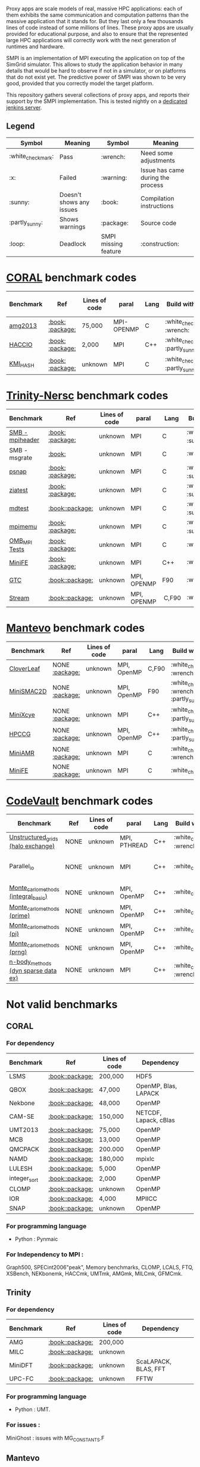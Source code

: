 # SMPI-benchmarks

Proxy apps are scale models of real, massive HPC applications: each of
them exhibits the same communication and computation patterns than the
massive application that it stands for. But they last only a few
thousands lines of code instead of some millions of lines. These proxy
apps are usually provided for educational purpose, and also to ensure
that the represented large HPC applications will correctly work with
the next generation of runtimes and hardware.

SMPI is an implementation of MPI executing the application on top of
the SimGrid simulator. This allows to study the application behavior
in many details that would be hard to observe if not in a simulator,
or on platforms that do not exist yet. The predictive power of SMPI
was shown to be very good, provided that you correctly model the
target platform.

This repository gathers several collections of proxy apps, and reports
their support by the SMPI implementation. This is tested nightly on a
[[https://ci.inria.fr/simgrid/job/SMPI-proxy-apps/][dedicated jenkins server]].

** Legend 
| Symbol  | Meaning | Symbol | Meaning |
|----------+---------+---------+---------|
| :white_check_mark: | Pass | :wrench: | Need some adjustments |
| :x: | Failed | :warning: | Issue has came during the process |
| :sunny: | Doesn't shows any issues | :book: | Compilation instructions | 
| :partly_sunny: | Shows warnings | :package: | Source code | 
| :loop: | Deadlock | SMPI missing feature | :construction: | 

* [[https://asc.llnl.gov/CORAL-benchmarks/][CORAL]] benchmark codes 
| Benchmark  | Ref | Lines of code | paral | Lang | Build with MPI | Run with MPI | Build with SMPI | Run with SMPI |
|------------+-----+---------------+-------+------+----------------+--------------+-----------------+-----------------|
| [[https://github.com/Zitagcc/SMPI-benchmarks/blob/master/main.org#amg2013][amg2013]] | [[https://asc.llnl.gov/CORAL-benchmarks/Summaries/AMG2013_Summary_v2.3.pdf][:book:]] [[https://asc.llnl.gov/CORAL-benchmarks/Throughput/amg20130624.tgz][:package:]] | 75,000 | MPI-OPENMP | C | :white_check_mark: :wrench: | :white_check_mark: | :white_check_mark: | :loop: |
| [[https://github.com/Zitagcc/SMPI-benchmarks/blob/master/main.org#hacc_io][HACCIO]] | [[https://asc.llnl.gov/CORAL-benchmarks/Summaries/HACC_IO_Summary_v1.0.pdf][:book:]] [[https://asc.llnl.gov/CORAL-benchmarks/Skeleton/HACC_IO.tar.gz][:package:]] | 2,000 | MPI | C++ | :white_check_mark: :partly_sunny: | :white_check_mark: | :x: :construction: | / |
| [[https://github.com/Zitagcc/SMPI-benchmarks/blob/master/main.org#kmi_hash][KMI_HASH]] | [[https://asc.llnl.gov/CORAL-benchmarks/Summaries/KMI_Summary_v1.1.pdf][:book:]] [[https://asc.llnl.gov/CORAL-benchmarks/Datacentric/KMI_HASH_CORAL.tar.gz][:package:]]| unknown | MPI | C | :white_check_mark: :partly_sunny: | :white_check_mark: | :x: | / |

* [[http://www.nersc.gov/users/computational-systems/cori/nersc-8-procurement/trinity-nersc-8-rfp/nersc-8-trinity-benchmarks/][Trinity-Nersc]] benchmark codes
| Benchmark  | Ref | Lines of code | paral | Lang | Build with MPI | Run with MPI | Build with SMPI | Run with SMPI |
|------------+-----+---------------+-------+------+----------------+--------------+-----------------+-----------------|
| [[https://github.com/Zitagcc/SMPI-benchmarks/blob/master/main.org#smb][SMB - mpiheader]] | [[http://www.nersc.gov/users/computational-systems/cori/nersc-8-procurement/trinity-nersc-8-rfp/nersc-8-trinity-benchmarks/smb/][:book:]] [[http://www.nersc.gov/assets/Trinity--NERSC-8-RFP/Benchmarks/Jan9/smb1.0-1.tar][:package:]] | unknown | MPI | C |  :white_check_mark: :sunny: | :white_check_mark: | :white_check_mark: | :loop: |
| SMB - msgrate | [[http://www.nersc.gov/users/computational-systems/cori/nersc-8-procurement/trinity-nersc-8-rfp/nersc-8-trinity-benchmarks/smb/][:book:]] | unknown | MPI | C | :white_check_mark: | :x: | :x: | /|
| [[https://github.com/Zitagcc/SMPI-benchmarks/blob/master/main.org#psnap][psnap]] | [[http://www.nersc.gov/users/computational-systems/cori/nersc-8-procurement/trinity-nersc-8-rfp/nersc-8-trinity-benchmarks/psnap/][:book:]] [[http://www.nersc.gov/assets/Trinity--NERSC-8-RFP/Benchmarks/June28/psnap-1.2June28.tar][:package:]] | unknown | MPI | C |  :white_check_mark: :sunny: | :white_check_mark: | :white_check_mark: | :loop: |
| [[https://github.com/Zitagcc/SMPI-benchmarks/blob/master/main.org#ziatest][ziatest]] | [[http://www.nersc.gov/users/computational-systems/cori/nersc-8-procurement/trinity-nersc-8-rfp/nersc-8-trinity-benchmarks/ziatest/][:book:]] [[http://www.nersc.gov/assets/Trinity--NERSC-8-RFP/Benchmarks/Jan9/ziatest.tar][:package:]] | unknown | MPI | C |  :white_check_mark: :sunny: | :white_check_mark: | :white_check_mark: | :x: :warning: |
| [[https://github.com/Zitagcc/SMPI-benchmarks/blob/master/main.org#mdtest][mdtest]] | [[http://www.nersc.gov/users/computational-systems/cori/nersc-8-procurement/trinity-nersc-8-rfp/nersc-8-trinity-benchmarks/mdtest/][:book:]][[http://www.nersc.gov/assets/Trinity--NERSC-8-RFP/Benchmarks/Mar29/mdtest-1.8.4.tar][:package:]] | unknown | MPI | C | :white_check_mark: :sunny: | :white_check_mark: | :white_check_mark: | :white_check_mark: |
| [[https://github.com/Zitagcc/SMPI-benchmarks/blob/master/main.org#mpimemu][mpimemu]] | [[http://www.nersc.gov/users/computational-systems/cori/nersc-8-procurement/trinity-nersc-8-rfp/nersc-8-trinity-benchmarks/mpimemu/][:book:]] [[http://www.nersc.gov/assets/Trinity--NERSC-8-RFP/Benchmarks/July5/mpimemu-1.0-rc6July5.tar][:package:]] | unknown | MPI | C |  :white_check_mark: :sunny: | :white_check_mark: |  :x: | / |
| [[https://github.com/Zitagcc/SMPI-benchmarks/blob/master/main.org#omb_mpi][OMB_MPI Tests]] | [[http://www.nersc.gov/users/computational-systems/cori/nersc-8-procurement/trinity-nersc-8-rfp/nersc-8-trinity-benchmarks/omb-mpi-tests/][:book:]] [[http://www.nersc.gov/assets/Trinity--NERSC-8-RFP/Benchmarks/July12/osu-micro-benchmarks-3.8-July12.tar][:package:]] | unknown | MPI | C | :white_check_mark: | :white_check_mark: |  :x: | / |
| [[https://github.com/Zitagcc/SMPI-benchmarks/blob/master/main.org#minife][MiniFE]] | [[http://www.nersc.gov/users/computational-systems/cori/nersc-8-procurement/trinity-nersc-8-rfp/nersc-8-trinity-benchmarks/minife/][:book:]] [[http://www.nersc.gov/assets/Trinity--NERSC-8-RFP/Benchmarks/Feb22/MiniFE_ref_1.4b.tar][:package:]] | unknown | MPI | C++ | :white_check_mark: | :white_check_mark: |  :x: | / |
| [[https://github.com/Zitagcc/SMPI-benchmarks/blob/master/main.org#gtc][GTC]] | [[http://www.nersc.gov/users/computational-systems/cori/nersc-8-procurement/trinity-nersc-8-rfp/nersc-8-trinity-benchmarks/gtc/][:book:]][[http://www.nersc.gov/assets/Trinity--NERSC-8-RFP/Benchmarks/May31/TrN8GTCMay30.tar][:package:]] | unknown | MPI, OPENMP | F90 | :white_check_mark: | :white_check_mark: :warning: | :x: | / | 
| [[https://github.com/Zitagcc/SMPI-benchmarks/blob/master/main.org#stream][Stream]] | [[http://www.nersc.gov/users/computational-systems/cori/nersc-8-procurement/trinity-nersc-8-rfp/nersc-8-trinity-benchmarks/stream/][:book:]][[http://www.nersc.gov/assets/Trinity--NERSC-8-RFP/Benchmarks/Jan9/stream.tar][:package:]] | unknown | MPI, OPENMP | C,F90 | :white_check_mark: | :white_check_mark: | :white_check_mark: | :white_check_mark: | 

* [[https://mantevo.org/download/][Mantevo]] benchmark codes
| Benchmark  | Ref | Lines of code | paral | Lang | Build with MPI | Run with MPI | Build with SMPI | Run with SMPI |
|------------+-----+---------------+-------+------+----------------+--------------+-----------------+---------------|
| [[https://github.com/Zitagcc/SMPI-benchmarks/blob/master/main.org#cloverleaf][CloverLeaf]]   | NONE [[http://mantevo.org/downloads/CloverLeaf-1.1.html][:package:]] | unknown       | MPI, OpenMP | C,F90     | :white_check_mark: :wrench: | :white_check_mark: | :x: | / |
| [[https://github.com/Zitagcc/SMPI-benchmarks/blob/master/main.org#minismac2d][MiniSMAC2D]] | NONE [[http://mantevo.org/downloads/miniSMAC2D_2.0.html][:package:]] | unknown       | MPI, OpenMP | F90 | :white_check_mark: :wrench: :partly_sunny: | :white_check_mark: | :white_check_mark: | :white_check_mark: :warning: |
| [[https://github.com/Zitagcc/SMPI-benchmarks/blob/master/main.org#minixcye][MiniXcye]]   | NONE [[http://mantevo.org/downloads/miniXyce_1.0.html][:package:]] | unknown       | MPI         | C++     | :white_check_mark: :partly_sunny: | :white_check_mark: | :white_check_mark: | :x: |
| [[https://github.com/Zitagcc/SMPI-benchmarks/blob/master/main.org#hpccg][HPCCG]]   | NONE [[http://mantevo.org/downloads/releaseTarballs/miniapps/HPCCG/HPCCG-1.0.tar.gz][:package:]] | unknown | MPI, OpenMP | C++ | :white_check_mark: :partly_sunny: | :white_check_mark: | :white_check_mark: | :x: |
| [[https://github.com/Zitagcc/SMPI-benchmarks/blob/master/main.org#miniamr][MiniAMR]]   | NONE [[https://mantevo.org/downloads/releaseTarballs/miniapps/MiniAMR/miniAMR_1.0_ref.tgz][:package:]] | unknown | MPI | C | :white_check_mark: :wrench: | :white_check_mark: | :white_check_mark: | to check deeper |
| [[https://github.com/Zitagcc/SMPI-benchmarks/blob/master/main.org#minief][MiniFE]]   | NONE [[https://mantevo.org/downloads/releaseTarballs/miniapps/MiniFE/miniFE_ref_1.5.tar.gz][:package:]] | unknown | MPI | C | :white_check_mark:| :white_check_mark: | :white_check_mark: | :white_check_mark: |

* [[https://repository.prace-ri.eu/git/PRACE/CodeVault][CodeVault]] benchmark codes 
| Benchmark  | Ref | Lines of code | paral | Lang | Build with MPI | Run with MPI | Build with SMPI | Run with SMPI |
|------------+-----+---------------+-------+------+----------------+--------------+-----------------+-----------------|
| [[https://github.com/Zitagcc/SMPI-benchmarks/blob/master/main.org#unstructured_grids][Unstructured_grids (halo exchange)]] | NONE | unknown | MPI, PTHREAD | C++ | :white_check_mark: :wrench: | :white_check_mark: | :x: :construction: | / |
| Parallel_io | NONE | unknown | MPI | C++ | :white_check_mark: | :white_check_mark: | :x: | some features are currently unavailable with SMPI |
| [[https://github.com/Zitagcc/SMPI-benchmarks/blob/master/main.org#integral-basic][Monte_carlo_methods (integral_basic)]] | NONE | unknown | MPI, OpenMP | C++ | :white_check_mark: | :white_check_mark: | :white_check_mark: | :white_check_mark: |
| [[https://github.com/Zitagcc/SMPI-benchmarks/blob/master/main.org#prime][Monte_carlo_methods (prime)]] | NONE | unknown | MPI, OpenMP | C++ | :white_check_mark: | :white_check_mark: | :white_check_mark: | :white_check_mark: |
| [[https://github.com/Zitagcc/SMPI-benchmarks/blob/master/main.org#pi][Monte_carlo_methods (pi)]] | NONE | unknown | MPI, OpenMP | C++ | :white_check_mark: | :white_check_mark: | :white_check_mark: | :white_check_mark: |
| [[https://github.com/Zitagcc/SMPI-benchmarks/blob/master/main.org#prng][Monte_carlo_methods (prng)]] | NONE | unknown | MPI, OpenMP | C++ | :white_check_mark: | :white_check_mark: | :white_check_mark: | :white_check_mark: |
| [[https://github.com/Zitagcc/SMPI-benchmarks/blob/master/main.org#dyn-sparse][n-body_methods (dyn sparse data ex)]] | NONE | unknown | MPI | C++ | :white_check_mark: :wrench: | :white_check_mark: | :white_check_mark: | :white_check_mark: |

* Not valid benchmarks 
** CORAL 
*** For dependency 
| Benchmark | Ref | Lines of code | Dependency |  
|-----------|-----|---------------|------------|
| LSMS | [[https://asc.llnl.gov/CORAL-benchmarks/Summaries/LSMS_Summary_v1.1.pdf][:book:]][[https://asc.llnl.gov/CORAL-benchmarks/Science/LSMS_3_rev237.tar.bz2][:package:]] | 200,000 |  HDF5 |
| QBOX | [[https://asc.llnl.gov/CORAL-benchmarks/Summaries/QBox_Summary_v1.2.pdf][:book:]][[https://asc.llnl.gov/CORAL-benchmarks/Science/qball_r140b.tgz][:package:]] | 47,000 |OpenMP, Blas, LAPACK | 
| Nekbone | [[https://asc.llnl.gov/CORAL-benchmarks/Summaries/Nekbone_Summary_v2.3.4.1.pdf][:book:]][[https://asc.llnl.gov/CORAL-benchmarks/Science/nekbone-2.3.4.tar.gz][:package:]] | 48,000 | OpenMP |
| CAM-SE | [[https://asc.llnl.gov/CORAL-benchmarks/Summaries/CAMSE_Summary_v1.1.pdf][:book:]][[https://asc.llnl.gov/CORAL-benchmarks/Throughput/homme1_3_6_mira_2.tgz][:package:]] | 150,000 | NETCDF, Lapack, cBlas |
| UMT2013 | [[https://asc.llnl.gov/CORAL-benchmarks/Summaries/UMT2013_Summary_v1.2.pdf][:book:]][[https://asc.llnl.gov/CORAL-benchmarks/Throughput/UMT2013-20140204.tar.gz][:package:]] | 75,000 | OpenMP |
| MCB | [[https://asc.llnl.gov/CORAL-benchmarks/Summaries/MCB_Summary_v1.1.pdf][:book:]][[https://asc.llnl.gov/CORAL-benchmarks/Throughput/mcb-20130723.tar.gz][:package:]] | 13,000 | OpenMP |
| QMCPACK | [[https://asc.llnl.gov/CORAL-benchmarks/Summaries/QMCPACK_Summary_v1.2.pdf][:book:]][[https://asc.llnl.gov/CORAL-benchmarks/Throughput/qmcpack-coral20131203.tar.gz][:package:]] | 200.000 | OpenMP |
| NAMD | [[https://asc.llnl.gov/CORAL-benchmarks/Summaries/NAMD_Summary_v1.0.pdf][:book:]][[https://asc.llnl.gov/CORAL-benchmarks/Throughput/namd-src.tar.gz][:package:]] | 180,000 | mpixlc |
| LULESH | [[https://asc.llnl.gov/CORAL-benchmarks/Summaries/LULESH_Summary_v1.pdf][:book:]][[https://asc.llnl.gov/CORAL-benchmarks/Throughput/lulesh2.0.3.tgz][:package:]] | 5,000 | OpenMP |
| integer_sort | [[https://asc.llnl.gov/CORAL-benchmarks/Summaries/BigSort_Summary_v1.1.pdf][:book:]][[https://asc.llnl.gov/CORAL-benchmarks/Datacentric/BigSort-20130808.tar.bz2][:package:]] | 2,000 | OpenMP | 
| CLOMP | [[https://asc.llnl.gov/CORAL-benchmarks/Summaries/CLOMP_Summary_v1.2.pdf][:book:]][[https://asc.llnl.gov/CORAL-benchmarks/Skeleton/clomp_v1.2.tar.gz][:package:]] | unknown | OpenMP |
| IOR | [[https://asc.llnl.gov/CORAL-benchmarks/Summaries/IOR_Summary_v1.0.pdf][:book:]][[https://asc.llnl.gov/CORAL-benchmarks/Skeleton/IOR.CORAL.1.tar.gz][:package:]] | 4,000 | MPIICC |
| SNAP | [[http://www.nersc.gov/users/computational-systems/cori/nersc-8-procurement/trinity-nersc-8-rfp/nersc-8-trinity-benchmarks/snap/][:book:]][[http://www.nersc.gov/assets/Trinity--NERSC-8-RFP/Benchmarks/June13/SNAPJune13.tar.gz][:package:]] | unknown | OpenMP |
*** For programming language 
- Python : Pynmaic
*** For Independency to MPI : 
Graph500, SPECint2006"peak", Memory benchmarks, CLOMP, LCALS, FTQ, XSBench, NEKbonemk, HACCmk, UMTmk, AMGmk, MILCmk, GFMCmk.
** Trinity 
*** For dependency 
| Benchmark | Ref | Lines of code | Dependency |  
|-----------|-----|---------------|------------|
| AMG | [[http://www.nersc.gov/users/computational-systems/cori/nersc-8-procurement/trinity-nersc-8-rfp/nersc-8-trinity-benchmarks/amg/][:book:]][[http://www.nersc.gov/assets/Trinity--NERSC-8-RFP/Benchmarks/May20/AMG2013May20.tar][:package:]] | 200,000 |  |
| MILC | [[http://www.nersc.gov/users/computational-systems/cori/nersc-8-procurement/trinity-nersc-8-rfp/nersc-8-trinity-benchmarks/milc/][:book:]][[http://www.nersc.gov/assets/Trinity--NERSC-8-RFP/Benchmarks/May31/TrN8MILC7May30.tar][:package:]] | unknown |  |
| MiniDFT | [[http://www.nersc.gov/users/computational-systems/cori/nersc-8-procurement/trinity-nersc-8-rfp/nersc-8-trinity-benchmarks/minidft/][:book:]][[http://qe-forge.org/gf/download/frsrelease/144/456/MiniDFT-1.06.tar.gz][:package:]] | unknown | ScaLAPACK, BLAS, FFT |
| UPC-FC | [[http://www.nersc.gov/users/computational-systems/cori/nersc-8-procurement/trinity-nersc-8-rfp/nersc-8-trinity-benchmarks/npb-upc-ft/][:book:]][[http://www.nersc.gov/assets/Trinity--NERSC-8-RFP/Benchmarks/Jan9/UPC-FT.tar][:package:]] | unknown | FFTW |
*** For programming language 
- Python : UMT.
*** For issues : 
MiniGhost : issues with MG_CONSTANTS.F
** Mantevo 
*** For dependency 
| Benchmark | Ref | Lines of code | Dependency |  
|-----------|-----|---------------|------------|
| Clover3D | [[http://uk-mac.github.io/CloverLeaf3D/][:book:]][[http://mantevo.org/downloads/CloverLeaf3D-1.0.html][:package:]] | unknown | OpenMP |
| Miniaero | [[http://mantevo.org/downloads/miniAero_1.0.html][:package:]] | unknown | Trilinos Kokkos, PTHREAD |
| MiniMD | [[http://mantevo.org/downloads/miniMD_ref_2.0.html][:package:]] | unknown | OpenMP |
** Not available 
CoMD.
** CodeVault
** For dependency 
| Benchmark | Ref | Lines of code | Dependency |
|-----------|-----|---------------|------------|
| Sparse_linear_algebra | / | unknown | PETSc |
| Dense_linear_algebra | / | unknown | OpenMP |
| N-body_methods (bhtree) | / | unknown | OpenMP |
| N-body_methods (hermite4) | / | unknown | OpenMP |
| N-body_methods (naive) | / | unknown | OpenMP |
| Spectral_methods | / | unknown | OpenMP, CUDA, OpenCL, FFTW |
| Structured_grids | / | unknown | OpenMP |
| Unstructured_grids (libmesh) | / | unknown | libmesh |

*** For issues : 
n-body_methods (bhtree_mpi) : issue with Body.cpp